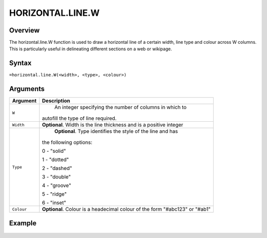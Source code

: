=================
HORIZONTAL.LINE.W
=================

Overview
--------

The horizontal.line.W function is used to draw a horizontal line of a certain width, line type and colour across W columns. This is particularly useful in delineating different sections on a web or wikipage.

Syntax
------

``=horizontal.line.W(<width>, <type>, <colour>)``

Arguments
---------

.. tabularcolumns:: |l|L|

===========     ================================================================
Argument        Description
===========     ================================================================
``W``	          An integer specifying the number of columns in which to
                autofill the type of line required.

``Width``       **Optional**. Width is the line thickness and is a positive
                integer

``Type`` 	      **Optional**. Type identifies the style of the line and has
                the following options:

                0 - "solid"

                1 - "dotted"

                2 - "dashed"

                3 - "double"

                4 - "groove"

                5 - "ridge"

                6 - "inset"

``Colour``      **Optional**. Colour is a headecimal colour of the form
                "#abc123" or "#ab1"

===========     ================================================================

Example
-------

.. figure:: /images/example-horizontal-line.png
